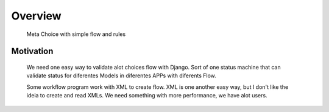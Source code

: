 .. _overview:

Overview
========

    Meta Choice with simple flow and rules

Motivation
----------

    We need one easy way to validate alot choices flow with Django.
    Sort of one status machine that can validate status for diferentes Models
    in diferentes APPs with diferents Flow.

    Some workflow program work with XML to create flow.
    XML is one another easy way, but I don't like the ideia to create and read XMLs.
    We need something with more performance, we have alot users.
